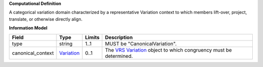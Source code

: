 **Computational Definition**

A categorical variation domain characterized by a representative Variation context  to which members lift-over, project, translate, or otherwise directly align.

**Information Model**

.. list-table::
   :class: clean-wrap
   :header-rows: 1
   :align: left
   :widths: auto
   
   *  - Field
      - Type
      - Limits
      - Description
   *  - type
      - string
      - 1..1
      - MUST be "CanonicalVariation".
   *  - canonical_context
      - `Variation <vrs.json#/definitions/Variation>`_
      - 0..1
      - The `VRS Variation <https://vrs.ga4gh.org/en/1.2.1/terms_and_model.html#variation>`_ object to which congruency must be determined.

